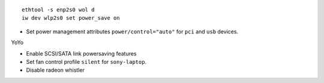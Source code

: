 ::

  ethtool -s enp2s0 wol d
  iw dev wlp2s0 set power_save on

- Set power management attributes ``power/control="auto"`` for ``pci`` and
  ``usb`` devices.

YoYo

- Enable SCSI/SATA link powersaving features

- Set fan control profile ``silent`` for ``sony-laptop``.

- Disable radeon whistler
